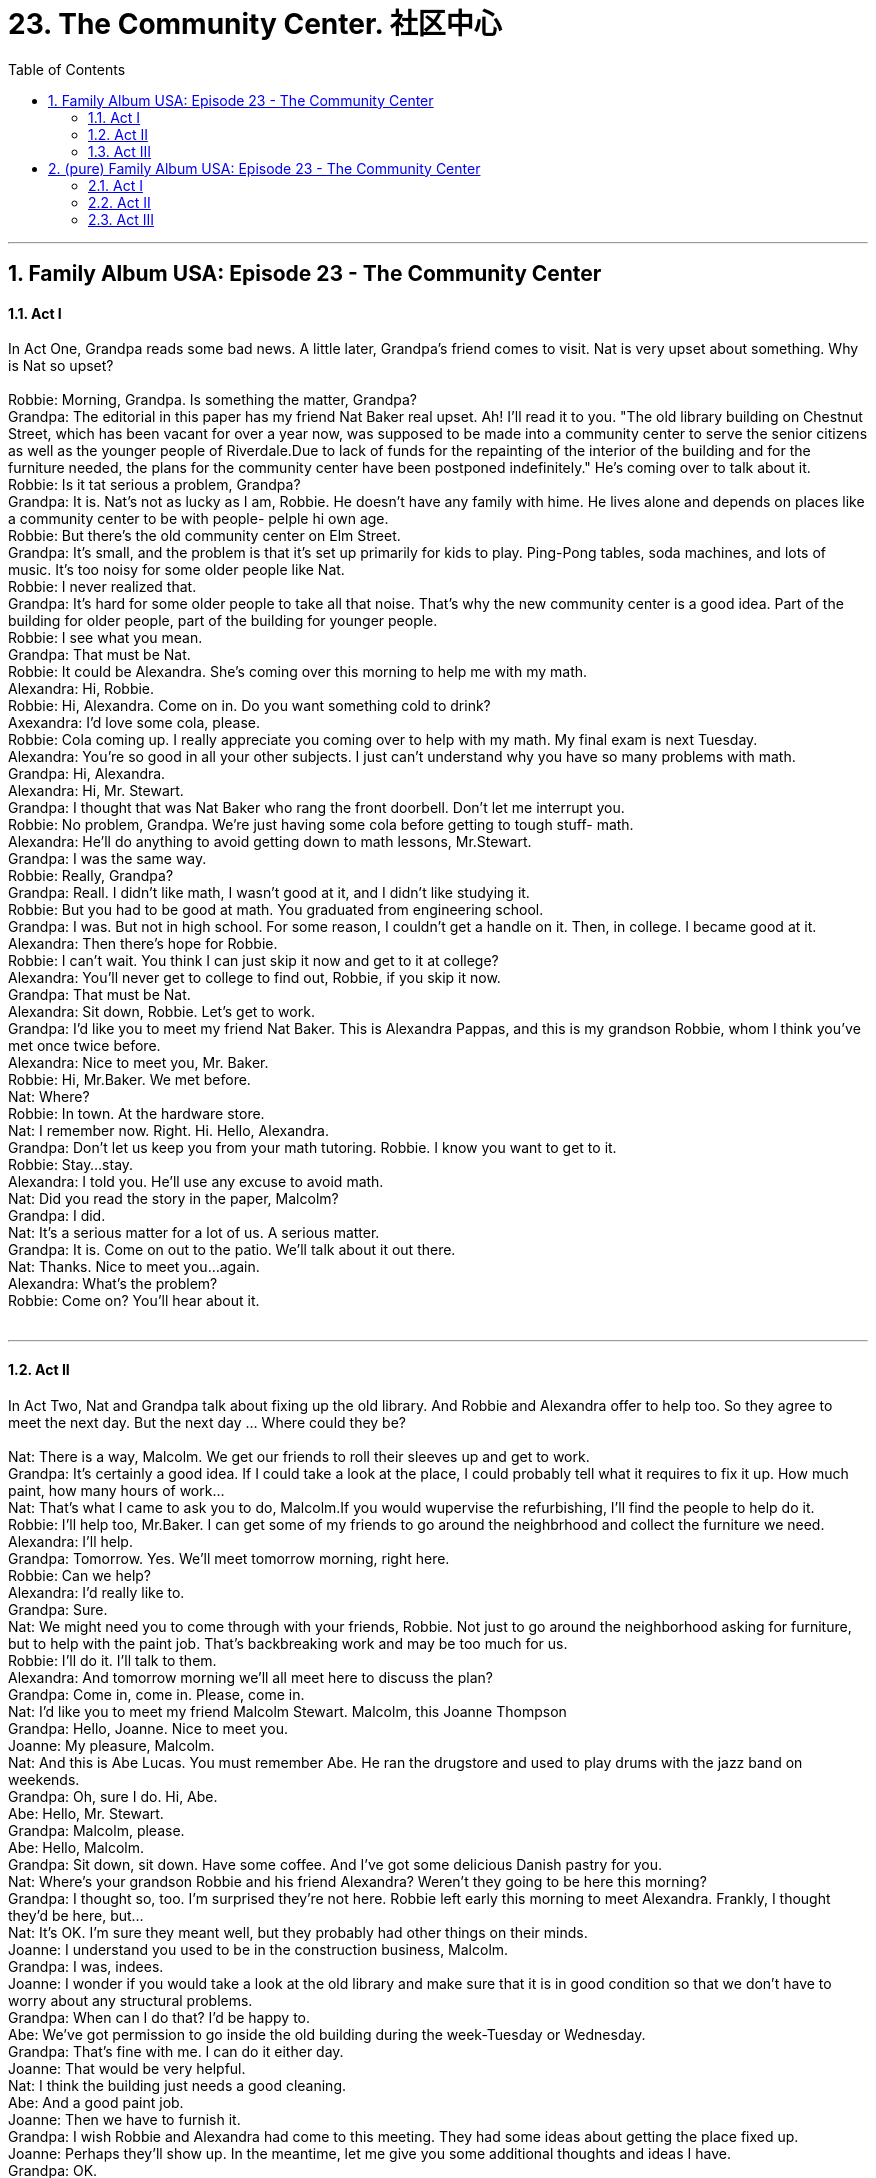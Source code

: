 
= 23. The Community Center. 社区中心
:toc: left
:toclevels: 3
:sectnums:
:stylesheet: ../+ 美国高中历史教材 American History ： From Pre-Columbian to the New Millennium/myAdocCss.css.css

'''

== Family Album USA: Episode 23 - The Community Center +


==== Act I +

In Act One, Grandpa reads some bad news. A little later, Grandpa's friend comes to visit. Nat is very upset about something. Why is Nat so upset? +
 +
Robbie: Morning, Grandpa. Is something the matter, Grandpa? +
Grandpa: The editorial in this paper has my friend Nat Baker real upset. Ah! I'll read it to you. "The old library building on Chestnut Street, which has been vacant for over a year now, was supposed to be made into a community center to serve the senior citizens as well as the younger people of Riverdale.Due to lack of funds for the repainting of the interior of the building and for the furniture needed, the plans for the community center have been postponed indefinitely." He's coming over to talk about it. +
Robbie: Is it tat serious a problem, Grandpa? +
Grandpa: It is. Nat's not as lucky as I am, Robbie. He doesn't have any family with hime. He lives alone and depends on places like a community center to be with people- pelple hi own age. +
Robbie: But there's the old community center on Elm Street. +
Grandpa: It's small, and the problem is that it's set up primarily for kids to play. Ping-Pong tables, soda machines, and lots of music. It's too noisy for some older people like Nat. +
Robbie: I never realized that. +
Grandpa: It's hard for some older people to take all that noise. That's why the new community center is a good idea. Part of the building for older people, part of the building for younger people. +
Robbie: I see what you mean. +
Grandpa: That must be Nat. +
Robbie: It could be Alexandra. She's coming over this morning to help me with my math. +
Alexandra: Hi, Robbie. +
Robbie: Hi, Alexandra. Come on in. Do you want something cold to drink? +
Axexandra: I'd love some cola, please. +
Robbie: Cola coming up. I really appreciate you coming over to help with my math. My final exam is next Tuesday. +
Alexandra: You're so good in all your other subjects. I just can't understand why you have so many problems with math. +
Grandpa: Hi, Alexandra. +
Alexandra: Hi, Mr. Stewart. +
Grandpa: I thought that was Nat Baker who rang the front doorbell. Don't let me interrupt you. +
Robbie: No problem, Grandpa. We're just having some cola before getting to tough stuff- math. +
Alexandra: He'll do anything to avoid getting down to math lessons, Mr.Stewart. +
Grandpa: I was the same way. +
Robbie: Really, Grandpa? +
Grandpa: Reall. I didn't like math, I wasn't good at it, and I didn't like studying it. +
Robbie: But you had to be good at math. You graduated from engineering school. +
Grandpa: I was. But not in high school. For some reason, I couldn't get a handle on it. Then, in college. I became good at it. +
Alexandra: Then there's hope for Robbie. +
Robbie: I can't wait. You think I can just skip it now and get to it at college? +
Alexandra: You'll never get to college to find out, Robbie, if you skip it now. +
Grandpa: That must be Nat. +
Alexandra: Sit down, Robbie. Let's get to work. +
Grandpa: I'd like you to meet my friend Nat Baker. This is Alexandra Pappas, and this is my grandson Robbie, whom I think you've met once twice before. +
Alexandra: Nice to meet you, Mr. Baker. +
Robbie: Hi, Mr.Baker. We met before. +
Nat: Where? +
Robbie: In town. At the hardware store. +
Nat: I remember now. Right. Hi. Hello, Alexandra. +
Grandpa: Don't let us keep you from your math tutoring. Robbie. I know you want to get to it. +
Robbie: Stay...stay. +
Alexandra: I told you. He'll use any excuse to avoid math. +
Nat: Did you read the story in the paper, Malcolm? +
Grandpa: I did. +
Nat: It's a serious matter for a lot of us. A serious matter. +
Grandpa: It is. Come on out to the patio. We'll talk about it out there. +
Nat: Thanks. Nice to meet you...again. +
Alexandra: What's the problem? +
Robbie: Come on? You'll hear about it. +
 +


---

==== Act II +

In Act Two, Nat and Grandpa talk about fixing up the old library. And Robbie and Alexandra offer to help too. So they agree to meet the next day. But the next day ... Where could they be? +
 +
Nat: There is a way, Malcolm. We get our friends to roll their sleeves up and get to work. +
Grandpa: It's certainly a good idea. If I could take a look at the place, I could probably tell what it requires to fix it up. How much paint, how many hours of work... +
Nat: That's what I came to ask you to do, Malcolm.If you would wupervise the refurbishing, I'll find the people to help do it. +
Robbie: I'll help too, Mr.Baker. I can get some of my friends to go around the neighbrhood and collect the furniture we need. +
Alexandra: I'll help. +
Grandpa: Tomorrow. Yes. We'll meet tomorrow morning, right here. +
Robbie: Can we help? +
Alexandra: I'd really like to. +
Grandpa: Sure. +
Nat: We might need you to come through with your friends, Robbie. Not just to go around the neighborhood asking for furniture, but to help with the paint job. That's backbreaking work and may be too much for us. +
Robbie: I'll do it. I'll talk to them. +
Alexandra: And tomorrow morning we'll all meet here to discuss the plan? +
Grandpa: Come in, come in. Please, come in. +
Nat: I'd like you to meet my friend Malcolm Stewart. Malcolm, this Joanne Thompson +
Grandpa: Hello, Joanne. Nice to meet you. +
Joanne: My pleasure, Malcolm. +
Nat: And this is Abe Lucas. You must remember Abe. He ran the drugstore and used to play drums with the jazz band on weekends. +
Grandpa: Oh, sure I do. Hi, Abe. +
Abe: Hello, Mr. Stewart. +
Grandpa: Malcolm, please. +
Abe: Hello, Malcolm. +
Grandpa: Sit down, sit down. Have some coffee. And I've got some delicious Danish pastry for you. +
Nat: Where's your grandson Robbie and his friend Alexandra? Weren't they going to be here this morning? +
Grandpa: I thought so, too. I'm surprised they're not here. Robbie left early this morning to meet Alexandra. Frankly, I thought they'd be here, but... +
Nat: It's OK. I'm sure they meant well, but they probably had other things on their minds. +
Joanne: I understand you used to be in the construction business, Malcolm. +
Grandpa: I was, indees. +
Joanne: I wonder if you would take a look at the old library and make sure that it is in good condition so that we don't have to worry about any structural problems. +
Grandpa: When can I do that? I'd be happy to. +
Abe: We've got permission to go inside the old building during the week-Tuesday or Wednesday. +
Grandpa: That's fine with me. I can do it either day. +
Joanne: That would be very helpful. +
Nat: I think the building just needs a good cleaning. +
Abe: And a good paint job. +
Joanne: Then we have to furnish it. +
Grandpa: I wish Robbie and Alexandra had come to this meeting. They had some ideas about getting the place fixed up. +
Joanne: Perhaps they'll show up. In the meantime, let me give you some additional thoughts and ideas I have. +
Grandpa: OK. +
Nat: Go ahead, Janne. +
Janne: As I said, mostly the building just needs a good cleaning. +
Nat: This place can be developed with one real intergenerational program. +
Grandpa: That's an idea I like. A community center with the kinds of programs that fit everyone. +
Nat: And programs that don't leave anyone out. +
Joanne: It's asking a lot. But we can't do it without talking to the young people. Finding out what they want. +
Grandpa: If only Robbie and Alexandra were here. +
Nat: Don't be upset, Malcolm. We'll have a chance to talk to them later. +
Grandpa: It's not like Robbie. If he says he's going to be here, he's here. I wonder what the problem is. +
 +


---

==== Act III +

In Act Three, Robbie and Alexandra finally arrive. And they brought someone to help work on the community center project. Maxwell listens to the others and understands what they need to do. But how can he help? +
 +
Robbie: Hi, everyone. Sorry I'm late. But Alexandra and I have been busy at work this morning on the community-center project.And we brought someone along who can help. You remember Charles Maxwell, Grandpa? He's the editor of the Riverdale paper. He wrote some nice articles on Mom when she was running for the school board. +
Grandpa: Yes, I remember. You were a great help. +
Maxwell: Hi, Mr. Stewart. Hope to be a bigger help on the new community-center project. From what Robbie and Alexandra have told me, you people are making one big story. +
Grandpa: Let me introduce you, Mr. Maxwell. This is Nat Baker, who's responsible for this meeting, and this is Joanne Thompson-and Abe Lucas, who used to run the drugstore in town. +
Maxwell: Robbie and Alexandra told me what you need to fix up the old library. I am planning to write an editorial that I think will help you. +
Grandpa: Let's go. What are your questions? +
Maxwell: OK. Now, I have...first...a couple of questions here. Have you talked to the community council? And have you had an engineer come in to do an inspection? +
Maxwell: OK, what do you need most of all? +
Grandpa: People power. Mem and women, young and old, to give us their time. +
Maxwell: To do what? +
Joanne: To help scrub the building interior clean. +
Nat: So that we can repaint it. +
Maxwell: And you also need bodies to do repainting? +
Grandpa: That's right. And we'll also need some ladders and some brushes and some paint. +
Maxwell: When do you need the volunteers, and where do they report? +
Grandpa: I've got the council to agree to open the building for us on the next four weekends. +
Maxwell: How about furnshings? Are there any special requirements that I should list in the paper? +
Joanne: Yes. Here is a copy of all the things we need to start with. +
Maxwell: Let's see. Four desks. Eight straight-back chairs. Thirty folding chairs. Six table lamps. Three end tables .One piano. This is a good start. These items shouldn't be difficult to come by once I print the article in the paper. This community has always been very generous. +
Grandpa: I agree, Mr. Maxwell. +
Maxwell: What you're saying is, in order for this center to succeed, we need to put together volunteers from the various generations of future users. +
Grandpa: That's right. +
Nat: And without their energy and stamina, there's no way we can complete this project. +
Maxwell: I've got it. Now give m some information about how you see the building being used. +
Joanne: Oh, here. On the ground floor we have the reception area... +
Grandpa: It's here, Robbie. Charles Maxwell lived up to his word. "At the Stewart family home on Linden street yesterday, a group of caring Riverdale citizens gathered to plan the refurbishing of the old library to transform it into a new community center. The original plan by the council was tabled because of lack fo funds.The new plan needs you . You could call it a community unity plan. It needs your time, and it needs your energy. And it needs your contributions of fumiture, paint, brushes, ladders, lamps, et cetera. A list of these items and a volunteer form can be picked up at the Riverdale Press offices. By working together, this community can do anything to benefit its citizens, and we know you will all work together towards refurbishing the old library and making it a new community center. Charles Maxwell, Editor." +
 +

'''

== (pure) Family Album USA: Episode 23 - The Community Center +


==== Act I +

In Act One, Grandpa reads some bad news. A little later, Grandpa's friend comes to visit. Nat is very upset about something. Why is Nat so upset? +
 +
Robbie: Morning, Grandpa. Is something the matter, Grandpa? +
Grandpa: The editorial in this paper has my friend Nat Baker real upset. Ah! I'll read it to you. "The old library building on Chestnut Street, which has been vacant for over a year now, was supposed to be made into a community center to serve the senior citizens as well as the younger people of Riverdale.Due to lack of funds for the repainting of the interior of the building and for the furniture needed, the plans for the community center have been postponed indefinitely." He's coming over to talk about it. +
Robbie: Is it tat serious a problem, Grandpa? +
Grandpa: It is. Nat's not as lucky as I am, Robbie. He doesn't have any family with hime. He lives alone and depends on places like a community center to be with people- pelple hi own age. +
Robbie: But there's the old community center on Elm Street. +
Grandpa: It's small, and the problem is that it's set up primarily for kids to play. Ping-Pong tables, soda machines, and lots of music. It's too noisy for some older people like Nat. +
Robbie: I never realized that. +
Grandpa: It's hard for some older people to take all that noise. That's why the new community center is a good idea. Part of the building for older people, part of the building for younger people. +
Robbie: I see what you mean. +
Grandpa: That must be Nat. +
Robbie: It could be Alexandra. She's coming over this morning to help me with my math. +
Alexandra: Hi, Robbie. +
Robbie: Hi, Alexandra. Come on in. Do you want something cold to drink? +
Axexandra: I'd love some cola, please. +
Robbie: Cola coming up. I really appreciate you coming over to help with my math. My final exam is next Tuesday. +
Alexandra: You're so good in all your other subjects. I just can't understand why you have so many problems with math. +
Grandpa: Hi, Alexandra. +
Alexandra: Hi, Mr. Stewart. +
Grandpa: I thought that was Nat Baker who rang the front doorbell. Don't let me interrupt you. +
Robbie: No problem, Grandpa. We're just having some cola before getting to tough stuff- math. +
Alexandra: He'll do anything to avoid getting down to math lessons, Mr.Stewart. +
Grandpa: I was the same way. +
Robbie: Really, Grandpa? +
Grandpa: Reall. I didn't like math, I wasn't good at it, and I didn't like studying it. +
Robbie: But you had to be good at math. You graduated from engineering school. +
Grandpa: I was. But not in high school. For some reason, I couldn't get a handle on it. Then, in college. I became good at it. +
Alexandra: Then there's hope for Robbie. +
Robbie: I can't wait. You think I can just skip it now and get to it at college? +
Alexandra: You'll never get to college to find out, Robbie, if you skip it now. +
Grandpa: That must be Nat. +
Alexandra: Sit down, Robbie. Let's get to work. +
Grandpa: I'd like you to meet my friend Nat Baker. This is Alexandra Pappas, and this is my grandson Robbie, whom I think you've met once twice before. +
Alexandra: Nice to meet you, Mr. Baker. +
Robbie: Hi, Mr.Baker. We met before. +
Nat: Where? +
Robbie: In town. At the hardware store. +
Nat: I remember now. Right. Hi. Hello, Alexandra. +
Grandpa: Don't let us keep you from your math tutoring. Robbie. I know you want to get to it. +
Robbie: Stay...stay. +
Alexandra: I told you. He'll use any excuse to avoid math. +
Nat: Did you read the story in the paper, Malcolm? +
Grandpa: I did. +
Nat: It's a serious matter for a lot of us. A serious matter. +
Grandpa: It is. Come on out to the patio. We'll talk about it out there. +
Nat: Thanks. Nice to meet you...again. +
Alexandra: What's the problem? +
Robbie: Come on? You'll hear about it. +
 +


---

==== Act II +

In Act Two, Nat and Grandpa talk about fixing up the old library. And Robbie and Alexandra offer to help too. So they agree to meet the next day. But the next day ... Where could they be? +
 +
Nat: There is a way, Malcolm. We get our friends to roll their sleeves up and get to work. +
Grandpa: It's certainly a good idea. If I could take a look at the place, I could probably tell what it requires to fix it up. How much paint, how many hours of work... +
Nat: That's what I came to ask you to do, Malcolm.If you would wupervise the refurbishing, I'll find the people to help do it. +
Robbie: I'll help too, Mr.Baker. I can get some of my friends to go around the neighbrhood and collect the furniture we need. +
Alexandra: I'll help. +
Grandpa: Tomorrow. Yes. We'll meet tomorrow morning, right here. +
Robbie: Can we help? +
Alexandra: I'd really like to. +
Grandpa: Sure. +
Nat: We might need you to come through with your friends, Robbie. Not just to go around the neighborhood asking for furniture, but to help with the paint job. That's backbreaking work and may be too much for us. +
Robbie: I'll do it. I'll talk to them. +
Alexandra: And tomorrow morning we'll all meet here to discuss the plan? +
Grandpa: Come in, come in. Please, come in. +
Nat: I'd like you to meet my friend Malcolm Stewart. Malcolm, this Joanne Thompson +
Grandpa: Hello, Joanne. Nice to meet you. +
Joanne: My pleasure, Malcolm. +
Nat: And this is Abe Lucas. You must remember Abe. He ran the drugstore and used to play drums with the jazz band on weekends. +
Grandpa: Oh, sure I do. Hi, Abe. +
Abe: Hello, Mr. Stewart. +
Grandpa: Malcolm, please. +
Abe: Hello, Malcolm. +
Grandpa: Sit down, sit down. Have some coffee. And I've got some delicious Danish pastry for you. +
Nat: Where's your grandson Robbie and his friend Alexandra? Weren't they going to be here this morning? +
Grandpa: I thought so, too. I'm surprised they're not here. Robbie left early this morning to meet Alexandra. Frankly, I thought they'd be here, but... +
Nat: It's OK. I'm sure they meant well, but they probably had other things on their minds. +
Joanne: I understand you used to be in the construction business, Malcolm. +
Grandpa: I was, indees. +
Joanne: I wonder if you would take a look at the old library and make sure that it is in good condition so that we don't have to worry about any structural problems. +
Grandpa: When can I do that? I'd be happy to. +
Abe: We've got permission to go inside the old building during the week-Tuesday or Wednesday. +
Grandpa: That's fine with me. I can do it either day. +
Joanne: That would be very helpful. +
Nat: I think the building just needs a good cleaning. +
Abe: And a good paint job. +
Joanne: Then we have to furnish it. +
Grandpa: I wish Robbie and Alexandra had come to this meeting. They had some ideas about getting the place fixed up. +
Joanne: Perhaps they'll show up. In the meantime, let me give you some additional thoughts and ideas I have. +
Grandpa: OK. +
Nat: Go ahead, Janne. +
Janne: As I said, mostly the building just needs a good cleaning. +
Nat: This place can be developed with one real intergenerational program. +
Grandpa: That's an idea I like. A community center with the kinds of programs that fit everyone. +
Nat: And programs that don't leave anyone out. +
Joanne: It's asking a lot. But we can't do it without talking to the young people. Finding out what they want. +
Grandpa: If only Robbie and Alexandra were here. +
Nat: Don't be upset, Malcolm. We'll have a chance to talk to them later. +
Grandpa: It's not like Robbie. If he says he's going to be here, he's here. I wonder what the problem is. +
 +


---

==== Act III +

In Act Three, Robbie and Alexandra finally arrive. And they brought someone to help work on the community center project. Maxwell listens to the others and understands what they need to do. But how can he help? +
 +
Robbie: Hi, everyone. Sorry I'm late. But Alexandra and I have been busy at work this morning on the community-center project.And we brought someone along who can help. You remember Charles Maxwell, Grandpa? He's the editor of the Riverdale paper. He wrote some nice articles on Mom when she was running for the school board. +
Grandpa: Yes, I remember. You were a great help. +
Maxwell: Hi, Mr. Stewart. Hope to be a bigger help on the new community-center project. From what Robbie and Alexandra have told me, you people are making one big story. +
Grandpa: Let me introduce you, Mr. Maxwell. This is Nat Baker, who's responsible for this meeting, and this is Joanne Thompson-and Abe Lucas, who used to run the drugstore in town. +
Maxwell: Robbie and Alexandra told me what you need to fix up the old library. I am planning to write an editorial that I think will help you. +
Grandpa: Let's go. What are your questions? +
Maxwell: OK. Now, I have...first...a couple of questions here. Have you talked to the community council? And have you had an engineer come in to do an inspection? +
Maxwell: OK, what do you need most of all? +
Grandpa: People power. Mem and women, young and old, to give us their time. +
Maxwell: To do what? +
Joanne: To help scrub the building interior clean. +
Nat: So that we can repaint it. +
Maxwell: And you also need bodies to do repainting? +
Grandpa: That's right. And we'll also need some ladders and some brushes and some paint. +
Maxwell: When do you need the volunteers, and where do they report? +
Grandpa: I've got the council to agree to open the building for us on the next four weekends. +
Maxwell: How about furnshings? Are there any special requirements that I should list in the paper? +
Joanne: Yes. Here is a copy of all the things we need to start with. +
Maxwell: Let's see. Four desks. Eight straight-back chairs. Thirty folding chairs. Six table lamps. Three end tables .One piano. This is a good start. These items shouldn't be difficult to come by once I print the article in the paper. This community has always been very generous. +
Grandpa: I agree, Mr. Maxwell. +
Maxwell: What you're saying is, in order for this center to succeed, we need to put together volunteers from the various generations of future users. +
Grandpa: That's right. +
Nat: And without their energy and stamina, there's no way we can complete this project. +
Maxwell: I've got it. Now give m some information about how you see the building being used. +
Joanne: Oh, here. On the ground floor we have the reception area... +
Grandpa: It's here, Robbie. Charles Maxwell lived up to his word. "At the Stewart family home on Linden street yesterday, a group of caring Riverdale citizens gathered to plan the refurbishing of the old library to transform it into a new community center. The original plan by the council was tabled because of lack fo funds.The new plan needs you . You could call it a community unity plan. It needs your time, and it needs your energy. And it needs your contributions of fumiture, paint, brushes, ladders, lamps, et cetera. A list of these items and a volunteer form can be picked up at the Riverdale Press offices. By working together, this community can do anything to benefit its citizens, and we know you will all work together towards refurbishing the old library and making it a new community center. Charles Maxwell, Editor." +
 +

'''


